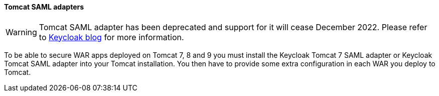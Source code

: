 [[_saml-tomcat-adapter]]

==== Tomcat SAML adapters

WARNING: Tomcat SAML adapter has been deprecated and support for it will cease December 2022. Please refer to https://www.keycloak.org/2022/02/adapter-deprecation[Keycloak blog] for more information.

To be able to secure WAR apps deployed on Tomcat 7, 8 and 9 you must install the Keycloak Tomcat 7 SAML adapter or Keycloak Tomcat SAML adapter into your Tomcat installation.
You then have to provide some extra configuration in each WAR you deploy to Tomcat.


